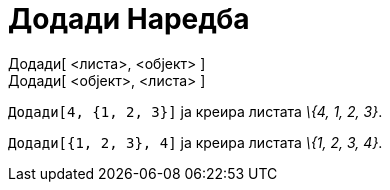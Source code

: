 = Додади Наредба
:page-en: commands/Append
ifdef::env-github[:imagesdir: /mk/modules/ROOT/assets/images]

Додади[ <листа>, <објект> ]::
Додади[ <објект>, <листа> ]::

[EXAMPLE]
====

`++Додади[4, {1, 2, 3}]++` ја креира листата _\{4, 1, 2, 3}_.

====

[EXAMPLE]
====

`++Додади[{1, 2, 3}, 4]++` ја креира листата _\{1, 2, 3, 4}_.

====
